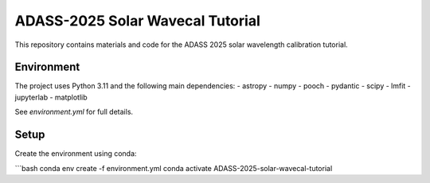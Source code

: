 ADASS-2025 Solar Wavecal Tutorial
=================================

This repository contains materials and code for the ADASS 2025 solar wavelength calibration tutorial.

Environment
-----------

The project uses Python 3.11 and the following main dependencies:
- astropy
- numpy
- pooch
- pydantic
- scipy
- lmfit
- jupyterlab
- matplotlib

See `environment.yml` for full details.

Setup
-----

Create the environment using conda:

```bash
conda env create -f environment.yml
conda activate ADASS-2025-solar-wavecal-tutorial